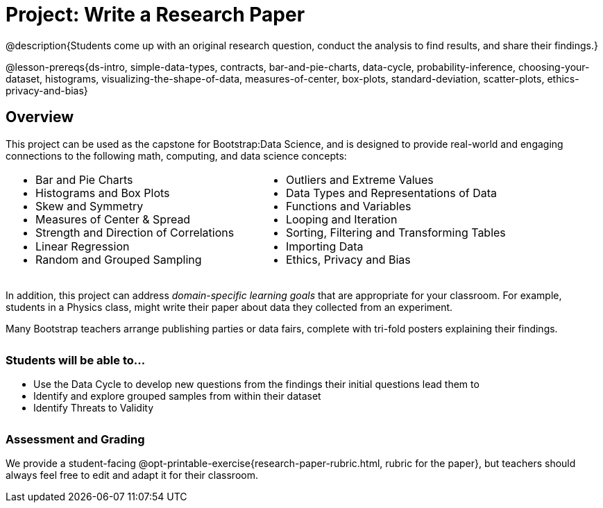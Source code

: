 = Project: Write a Research Paper

++++
<style>
h3 { margin-top: 3ex; }
.autonum:after { content: '.'; }
th { text-align: center !important; }
table * { line-height: 1.2rem; }
.ulist p { margin: 0; }
</style>
++++

@description{Students come up with an original research question, conduct the analysis to find results, and share their findings.}

@lesson-prereqs{ds-intro, simple-data-types, contracts, bar-and-pie-charts, data-cycle, probability-inference, choosing-your-dataset, histograms, visualizing-the-shape-of-data, measures-of-center, box-plots, standard-deviation, scatter-plots, ethics-privacy-and-bias}

== Overview

This project can be used as the capstone for Bootstrap:Data Science, and is designed to provide real-world and engaging connections to the following math, computing, and data science concepts:

[cols="1a,1a", grid="none", frame="none"]
|===
|
- Bar and Pie Charts
- Histograms and Box Plots
- Skew and Symmetry
- Measures of Center & Spread
- Strength and Direction of Correlations
- Linear Regression
- Random and Grouped Sampling

|
- Outliers and Extreme Values
- Data Types and Representations of Data
- Functions and Variables
- Looping and Iteration
- Sorting, Filtering and Transforming Tables
- Importing Data
- Ethics, Privacy and Bias
|===

In addition, this project can address _domain-specific learning goals_ that are appropriate for your classroom. For example, students in a Physics class, might write their paper about data they collected from an experiment.

Many Bootstrap teachers arrange publishing parties or data fairs, complete with tri-fold posters explaining their findings.

=== Students will be able to...

* Use the Data Cycle to develop new questions from the findings their initial questions lead them to
* Identify and explore grouped samples from within their dataset
* Identify Threats to Validity

=== Assessment and Grading
We provide a student-facing @opt-printable-exercise{research-paper-rubric.html, rubric for the paper}, but teachers should always feel free to edit and adapt it for their classroom.


|===


